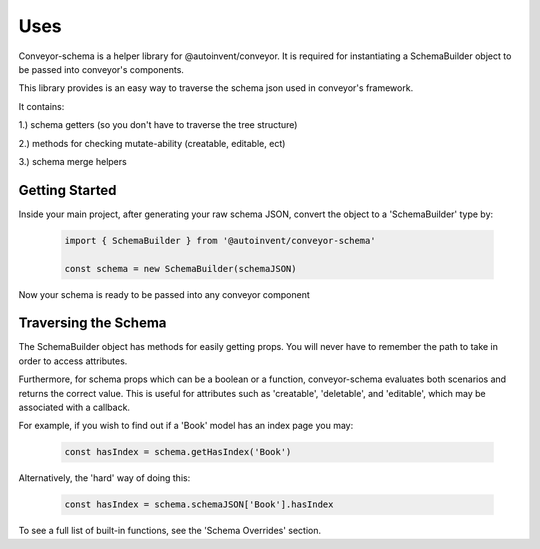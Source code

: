 .. _tutorial/getting_started:

***********************
Uses
***********************

Conveyor-schema is a helper library for @autoinvent/conveyor. It is required for instantiating a SchemaBuilder object to be passed into conveyor's components.

This library provides is an easy way to traverse the schema json used in conveyor's framework.

It contains:

1.) schema getters (so you don't have to traverse the tree structure)

2.) methods for checking mutate-ability (creatable, editable, ect)

3.) schema merge helpers



Getting Started
-----------------

Inside your main project, after generating your raw schema JSON, convert the object to a 'SchemaBuilder' type by:

 .. code-block:: javascript

    import { SchemaBuilder } from '@autoinvent/conveyor-schema'

    const schema = new SchemaBuilder(schemaJSON)

Now your schema is ready to be passed into any conveyor component

Traversing the Schema
------------------------

The SchemaBuilder object has methods for easily getting props. You will never have to remember the path to take in order to access attributes.

Furthermore, for schema props which can be a boolean or a function, conveyor-schema evaluates both scenarios and returns the correct value. This is useful for attributes such as 'creatable', 'deletable', and 'editable', which may be associated with a callback.

For example, if you wish to find out if a 'Book' model has an index page you may:

 .. code-block:: javascript

    const hasIndex = schema.getHasIndex('Book')


Alternatively, the 'hard' way of doing this:

 .. code-block:: javascript

    const hasIndex = schema.schemaJSON['Book'].hasIndex


To see a full list of built-in functions, see the 'Schema Overrides' section.